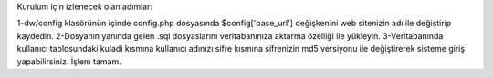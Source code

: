 Kurulum için izlenecek olan adımlar:

1-dw/config klasörünün içinde config.php dosyasında $config['base_url'] değişkenini web sitenizin adı ile değiştirip kaydedin.
2-Dosyanın yanında gelen .sql dosyaslarını veritabanınıza aktarma özelliği ile yükleyin.
3-Veritabanında kullanıcı tablosundaki kuladi kısmına kullanıcı adınızı sifre kısmına sifrenizin md5 versiyonu ile değiştirerek sisteme giriş yapabilirsiniz. İşlem tamam.
